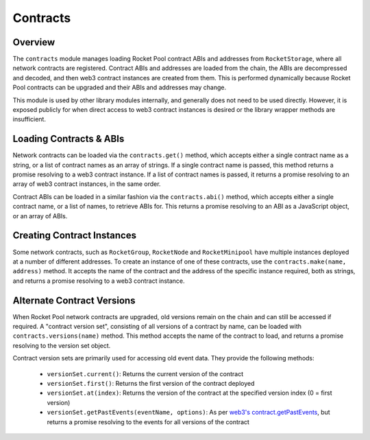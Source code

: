 #########
Contracts
#########


********
Overview
********

The ``contracts`` module manages loading Rocket Pool contract ABIs and addresses from ``RocketStorage``, where all network contracts are registered.
Contract ABIs and addresses are loaded from the chain, the ABIs are decompressed and decoded, and then web3 contract instances are created from them.
This is performed dynamically because Rocket Pool contracts can be upgraded and their ABIs and addresses may change.

This module is used by other library modules internally, and generally does not need to be used directly.
However, it is exposed publicly for when direct access to web3 contract instances is desired or the library wrapper methods are insufficient.


************************
Loading Contracts & ABIs
************************

Network contracts can be loaded via the ``contracts.get()`` method, which accepts either a single contract name as a string, or a list of contract names as an array of strings.
If a single contract name is passed, this method returns a promise resolving to a web3 contract instance.
If a list of contract names is passed, it returns a promise resolving to an array of web3 contract instances, in the same order.

Contract ABIs can be loaded in a similar fashion via the ``contracts.abi()`` method, which accepts either a single contract name, or a list of names, to retrieve ABIs for.
This returns a promise resolving to an ABI as a JavaScript object, or an array of ABIs.


***************************
Creating Contract Instances
***************************

Some network contracts, such as ``RocketGroup``, ``RocketNode`` and ``RocketMinipool`` have multiple instances deployed at a number of different addresses.
To create an instance of one of these contracts, use the ``contracts.make(name, address)`` method.
It accepts the name of the contract and the address of the specific instance required, both as strings, and returns a promise resolving to a web3 contract instance.


***************************
Alternate Contract Versions
***************************

When Rocket Pool network contracts are upgraded, old versions remain on the chain and can still be accessed if required.
A "contract version set", consisting of all versions of a contract by name, can be loaded with ``contracts.versions(name)`` method.
This method accepts the name of the contract to load, and returns a promise resolving to the version set object.

Contract version sets are primarily used for accessing old event data.
They provide the following methods:

    * ``versionSet.current()``: Returns the current version of the contract
    * ``versionSet.first()``: Returns the first version of the contract deployed
    * ``versionSet.at(index)``: Returns the version of the contract at the specified version index (0 = first version)
    * ``versionSet.getPastEvents(eventName, options)``: As per `web3's contract.getPastEvents <https://web3js.readthedocs.io/en/v1.2.1/web3-eth-contract.html#getpastevents>`_, but returns a promise resolving to the events for all versions of the contract
